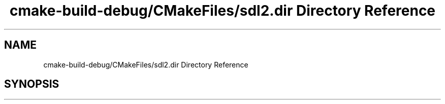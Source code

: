 .TH "cmake-build-debug/CMakeFiles/sdl2.dir Directory Reference" 3 "Sun Apr 11 2021" "arcade" \" -*- nroff -*-
.ad l
.nh
.SH NAME
cmake-build-debug/CMakeFiles/sdl2.dir Directory Reference
.SH SYNOPSIS
.br
.PP

